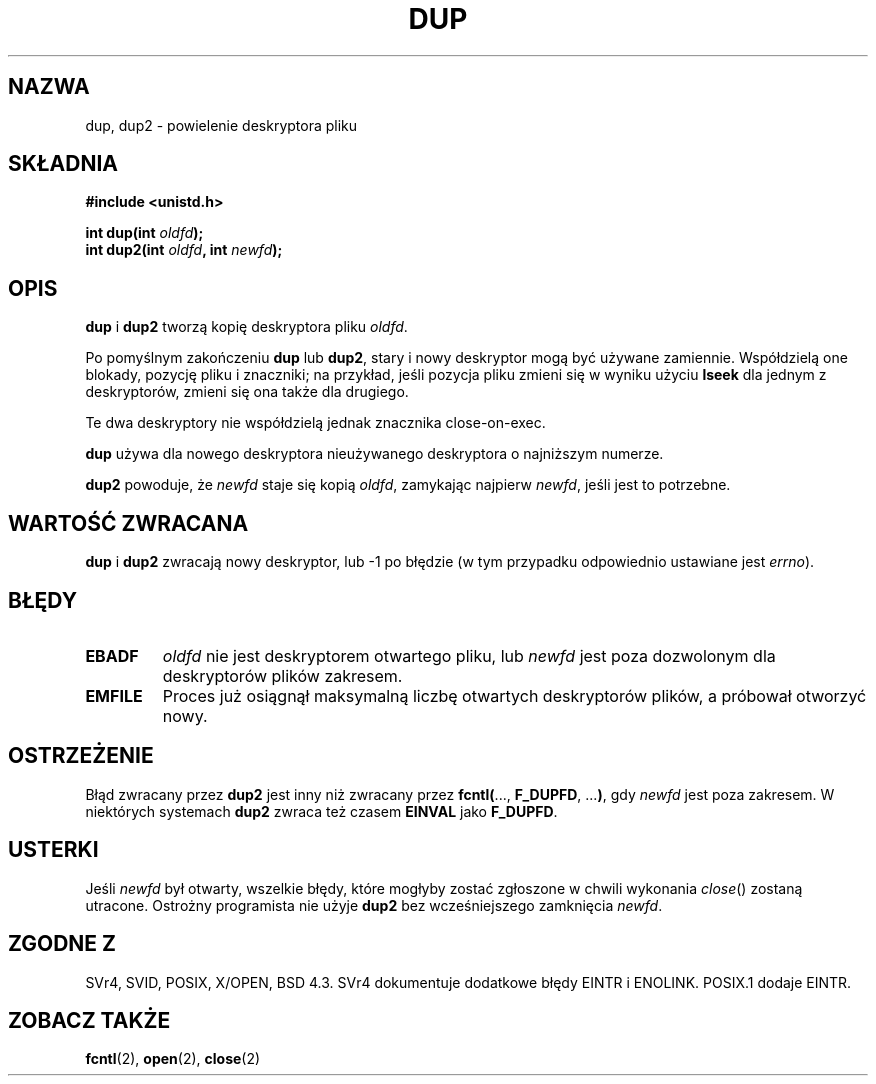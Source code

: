 .\" Hey Emacs! This file is -*- nroff -*- source.
.\"
.\" This manpage is Copyright (C) 1992 Drew Eckhardt;
.\"                               1993 Michael Haardt, Ian Jackson.
.\"
.\" Permission is granted to make and distribute verbatim copies of this
.\" manual provided the copyright notice and this permission notice are
.\" preserved on all copies.
.\"
.\" Permission is granted to copy and distribute modified versions of this
.\" manual under the conditions for verbatim copying, provided that the
.\" entire resulting derived work is distributed under the terms of a
.\" permission notice identical to this one
.\" 
.\" Since the Linux kernel and libraries are constantly changing, this
.\" manual page may be incorrect or out-of-date.  The author(s) assume no
.\" responsibility for errors or omissions, or for damages resulting from
.\" the use of the information contained herein.  The author(s) may not
.\" have taken the same level of care in the production of this manual,
.\" which is licensed free of charge, as they might when working
.\" professionally.
.\" 
.\" Formatted or processed versions of this manual, if unaccompanied by
.\" the source, must acknowledge the copyright and authors of this work.
.\"
.\" Modified 1993-07-21, Rik Faith <faith@cs.unc.edu>
.\" Modified 1994-08-21, Michael Chastain <mec@shell.portal.com>:
.\"   Fixed typoes.
.\" Modified 1997-01-31, Eric S. Raymond <esr@thyrsus.com>
.\" Modified 2002-09-28, aeb
.\"
.\" Translation (c) 1998 Przemek Borys <pborys@dione.ids.pl>
.\" Last update: A. Krzysztofowicz <ankry@mif.pg.gda.pl>, Apr 2003,
.\"              manpages 1.54
.\"
.TH DUP 2 1994-08-21 "Linux 1.1.46" "Podręcznik programisty Linuksa"
.SH NAZWA
dup, dup2 \- powielenie deskryptora pliku
.SH SKŁADNIA
.nf
.B #include <unistd.h>
.sp
.BI "int dup(int " oldfd );
.BI "int dup2(int " oldfd ", int " newfd );
.fi
.SH OPIS
.BR dup " i " dup2
tworzą kopię deskryptora pliku
.IR oldfd .

Po pomyślnym zakończeniu \fBdup\fR lub \fBdup2\fR, stary i nowy deskryptor
mogą być używane zamiennie. Współdzielą one blokady, pozycję pliku i
znaczniki; na przykład, jeśli pozycja pliku zmieni się w wyniku użyciu
.B lseek
dla jednym z deskryptorów, zmieni się ona także dla drugiego.

Te dwa deskryptory nie współdzielą jednak znacznika close-on-exec.

.B dup
używa dla nowego deskryptora nieużywanego deskryptora o najniższym numerze.

.B dup2
.RI "powoduje, że " newfd " staje się kopią " oldfd ", zamykając najpierw " newfd ,
jeśli jest to potrzebne.
.SH "WARTOŚĆ ZWRACANA"
.BR dup " i " dup2
zwracają nowy deskryptor, lub \-1 po błędzie (w tym przypadku odpowiednio
ustawiane jest
.IR errno ).
.SH BŁĘDY
.TP
.B EBADF
.I oldfd
nie jest deskryptorem otwartego pliku, lub
.I newfd
jest poza dozwolonym dla deskryptorów plików zakresem.
.TP
.B EMFILE
Proces już osiągnął maksymalną liczbę otwartych deskryptorów plików,
a próbował otworzyć nowy.
.SH OSTRZEŻENIE
Błąd zwracany przez
.B dup2
jest inny niż zwracany przez
.BR fcntl( "..., " F_DUPFD ", ..." ) ,
gdy
.I newfd
jest poza zakresem. W niektórych systemach
.B dup2
zwraca też czasem
.B EINVAL
jako
.BR F_DUPFD .
.SH USTERKI
Jeśli
.I newfd
był otwarty, wszelkie błędy, które mogłyby zostać zgłoszone w chwili wykonania
.IR close ()
zostaną utracone. Ostrożny programista nie użyje
.B dup2
bez wcześniejszego zamknięcia
.IR newfd .
.SH "ZGODNE Z"
SVr4, SVID, POSIX, X/OPEN, BSD 4.3. SVr4 dokumentuje dodatkowe błędy
EINTR i ENOLINK. POSIX.1 dodaje EINTR.
.SH "ZOBACZ TAKŻE"
.BR fcntl (2),
.BR open (2),
.BR close (2)

